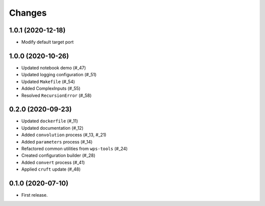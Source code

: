 Changes
*******

1.0.1 (2020-12-18)
==================

* Modify default target port

1.0.0 (2020-10-26)
==================

* Updated notebook demo (#_47)
* Updated logging configuration (#_51)
* Updated ``Makefile`` (#_54)
* Added ComplexInputs (#_55)
* Resolved ``RecursionError`` (#_58)

.. _47: https://github.com/pacificclimate/osprey/pull/47
.. _51: https://github.com/pacificclimate/osprey/pull/51
.. _54: https://github.com/pacificclimate/osprey/pull/54
.. _55: https://github.com/pacificclimate/osprey/pull/55
.. _58: https://github.com/pacificclimate/osprey/pull/58

0.2.0 (2020-09-23)
==================

* Updated ``dockerfile`` (#_11)
* Updated documentation (#_12)
* Added ``convolution`` process (#_13, #_21)
* Added ``parameters`` process (#_14)
* Refactored common utilities from ``wps-tools`` (#_24)
* Created configuration builder (#_28)
* Added ``convert`` process (#_41)
* Applied ``cruft`` update (#_48)

.. _11: https://github.com/pacificclimate/osprey/pull/11
.. _12: https://github.com/pacificclimate/osprey/pull/12
.. _13: https://github.com/pacificclimate/osprey/pull/13
.. _21: https://github.com/pacificclimate/osprey/pull/21
.. _14: https://github.com/pacificclimate/osprey/pull/14
.. _24: https://github.com/pacificclimate/osprey/pull/24
.. _28: https://github.com/pacificclimate/osprey/pull/28
.. _41: https://github.com/pacificclimate/osprey/pull/41
.. _48: https://github.com/pacificclimate/osprey/pull/48

0.1.0 (2020-07-10)
==================

* First release.
